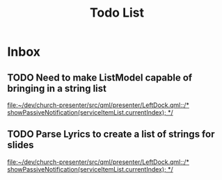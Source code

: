 #+TITLE: Todo List
* Inbox
** TODO Need to make ListModel capable of bringing in a string list

[[file:~/dev/church-presenter/src/qml/presenter/LeftDock.qml::/* showPassiveNotification(serviceItemList.currentIndex); */]]
** TODO Parse Lyrics to create a list of strings for slides

[[file:~/dev/church-presenter/src/qml/presenter/LeftDock.qml::/* showPassiveNotification(serviceItemList.currentIndex); */]]
